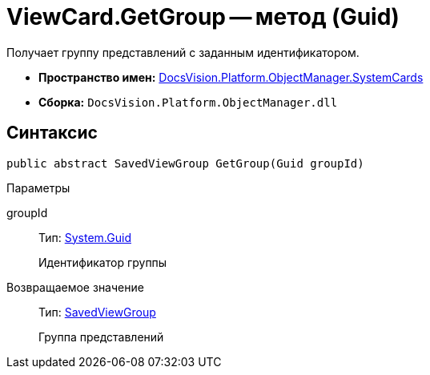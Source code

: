 = ViewCard.GetGroup -- метод (Guid)

Получает группу представлений с заданным идентификатором.

* *Пространство имен:* xref:api/DocsVision/Platform/ObjectManager/SystemCards/SystemCards_NS.adoc[DocsVision.Platform.ObjectManager.SystemCards]
* *Сборка:* `DocsVision.Platform.ObjectManager.dll`

== Синтаксис

[source,csharp]
----
public abstract SavedViewGroup GetGroup(Guid groupId)
----

Параметры

groupId::
Тип: http://msdn.microsoft.com/ru-ru/library/system.guid.aspx[System.Guid]
+
Идентификатор группы

Возвращаемое значение::
Тип: xref:api/DocsVision/Platform/ObjectManager/SystemCards/SavedViewGroup_CL.adoc[SavedViewGroup]
+
Группа представлений
